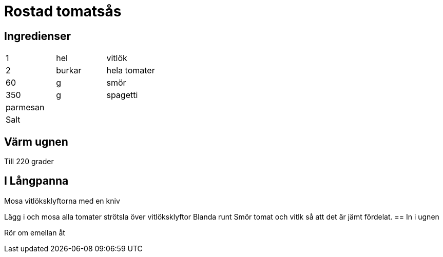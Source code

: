 = Rostad tomatsås

== Ingredienser
|=== 
| 1        | hel    | vitlök
| 2        | burkar | hela tomater
| 60       | g      | smör
| 350      | g      | spagetti
| parmesan |        | 
| Salt ||
|=== 


== Värm ugnen 

Till 220 grader

== I Långpanna

Mosa vitlöksklyftorna med en kniv

Lägg i och mosa  alla tomater strötsla över vitlöksklyftor
Blanda runt Smör tomat och vitlk så att det är jämt fördelat.
== In i ugnen

Rör om emellan åt 
